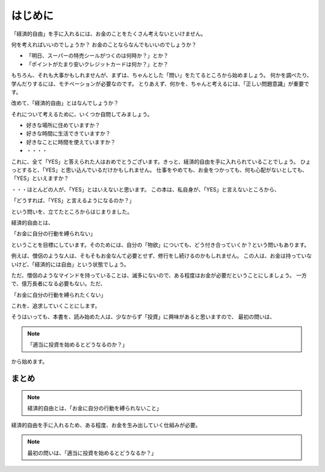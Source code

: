 はじめに
===================

「経済的自由」を手に入れるには、お金のことをたくさん考えないといけません。

何を考えればいいのでしょうか？ お金のことならなんでもいいのでしょうか？

- 「明日、スーパーの特売シールがつくのは何時か？」とか？
- 「ポイントがたまり安いクレジットカードは何か？」とか？

もちろん、それも大事かもしれませんが、まずは、ちゃんとした「問い」をたてるところから始めましょう。
何かを調べたり、学んだりするには、モチベーションが必要なのです。
とりあえず、何かを、ちゃんと考えるには、「正しい問題意識」が重要です。

改めて、「経済的自由」とはなんでしょうか？

それについて考えるために、いくつか自問してみましょう。

- 好きな場所に住めていますか？
- 好きな時間に生活できていますか？
- 好きなことに時間を使えていますか？
- ・・・・

これに、全て「YES」と答えられた人はおめでとうございます。きっと、経済的自由を手に入れられていることでしょう。
ひょっとすると、「YES」と思い込んでいるだけかもしれません。
仕事をやめても、お金をつかっても、何も心配がないとしても、「YES」といえますか？

・・・ほとんどの人が、「YES」とはいえないと思います。
この本は、私自身が、「YES」と言えないところから、

「どうすれば、「YES」と言えるようになるのか？」

という問いを、立てたところからはじまりました。

経済的自由とは、　

「お金に自分の行動を縛られない」

ということを目標にしています。そのためには、自分の「物欲」についても、どう付き合っていくか？という問いもあります。

例えば、僧侶のような人は、そもそもお金なんて必要とせず、修行をし続けるのかもしれません。
この人は、お金は持っていないけど、「経済的には自由」という状態でしょう。

ただ、僧侶のようなマインドを持っていることは、滅多にないので、ある程度はお金が必要だということにしましょう。
一方で、億万長者になる必要もない。ただ、

「お金に自分の行動を縛られたくない」

これを、追求していくことにします。

そうはいっても、本書を、読み始めた人は、少なからず「投資」に興味があると思いますので、
最初の問いは、

.. note::
    「適当に投資を始めるとどうなるのか？」

から始めます。

まとめ
---------------------

.. note::
    経済的自由とは、「お金に自分の行動を縛られないこと」


経済的自由を手に入れるため、ある程度、お金を生み出していく仕組みが必要。

.. note::
    最初の問いは、「適当に投資を始めるとどうなるか？」